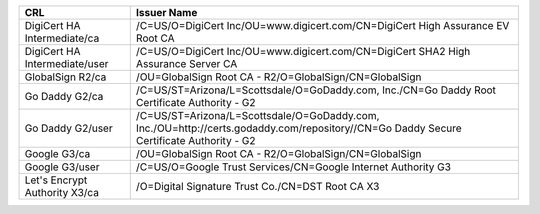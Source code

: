 =============================  =======================================================================================================================================
CRL                            Issuer Name
=============================  =======================================================================================================================================
DigiCert HA Intermediate/ca    /C=US/O=DigiCert Inc/OU=www.digicert.com/CN=DigiCert High Assurance EV Root CA
DigiCert HA Intermediate/user  /C=US/O=DigiCert Inc/OU=www.digicert.com/CN=DigiCert SHA2 High Assurance Server CA
GlobalSign R2/ca               /OU=GlobalSign Root CA - R2/O=GlobalSign/CN=GlobalSign
Go Daddy G2/ca                 /C=US/ST=Arizona/L=Scottsdale/O=GoDaddy.com, Inc./CN=Go Daddy Root Certificate Authority - G2
Go Daddy G2/user               /C=US/ST=Arizona/L=Scottsdale/O=GoDaddy.com, Inc./OU=http://certs.godaddy.com/repository//CN=Go Daddy Secure Certificate Authority - G2
Google G3/ca                   /OU=GlobalSign Root CA - R2/O=GlobalSign/CN=GlobalSign
Google G3/user                 /C=US/O=Google Trust Services/CN=Google Internet Authority G3
Let's Encrypt Authority X3/ca  /O=Digital Signature Trust Co./CN=DST Root CA X3
=============================  =======================================================================================================================================